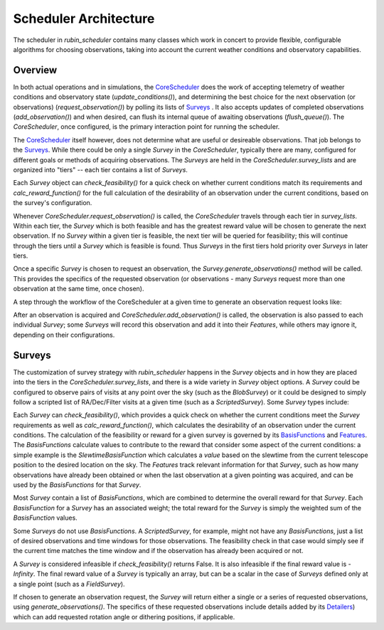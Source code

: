 .. py:currentmodule:: rubin_scheduler.scheduler

.. _fbs=arch:

======================
Scheduler Architecture
======================

The scheduler in `rubin_scheduler` contains many classes which work in concert
to provide flexible, configurable algorithms for choosing observations, taking
into account the current weather conditions and observatory capabilities.


Overview
^^^^^^^^

In both actual operations and in simulations, the `CoreScheduler <fbs-api.html#rubin_scheduler.scheduler.schedulers.CoreScheduler>`_ does the work
of accepting telemetry of weather conditions and observatory state
(`update_conditions()`), and determining the best choice for the next
observation (or observations) (`request_observation()`) by polling its lists of `Surveys <fbs-api.html#module-rubin_scheduler.scheduler.surveys>`_ .
It also accepts updates of completed observations (`add_observation()`) and
when desired, can flush its internal queue of awaiting observations
(`flush_queue()`).
The `CoreScheduler`, once configured, is the primary interaction point
for running the scheduler.

The `CoreScheduler <fbs-api.html#rubin_scheduler.scheduler.schedulers.CoreScheduler>`_ itself however, does not determine what are useful or
desireable observations. That job belongs to the `Surveys <fbs-api.html#module-rubin_scheduler.scheduler.surveys>`_. While there could be only a
single `Survey` in the `CoreScheduler`, typically there are many, configured
for different goals or methods of acquiring observations. The `Surveys` are
held in the `CoreScheduler.survey_lists` and are organized into "tiers" --
each tier contains a list of `Surveys`.

Each `Survey` object can `check_feasibility()` for a quick check on whether
current conditions match its requirements and `calc_reward_function()` for
the full calculation of the desirability of an observation under the
current conditions, based on the survey's configuration.

Whenever `CoreScheduler.request_observation()` is called, the `CoreScheduler`
travels through each tier in `survey_lists`. Within each tier, the `Survey`
which is both feasible and has the greatest reward value will be chosen to
generate the next observation. If no `Survey` within a given tier is feasible,
the next tier will be queried for feasibility; this will continue
through the tiers until a `Survey` which is feasible is found. Thus
`Surveys` in the first tiers hold priority over `Surveys` in
later tiers.

Once a specific `Survey` is chosen to request an observation, the
`Survey.generate_observations()` method will be called. This provides
the specifics of the requested observation (or observations - many `Surveys`
request more than one observation at the same time, once chosen).

A step through the workflow of the CoreScheduler at a given time
to generate an observation request looks like:

.. mermaid::

    flowchart TD
        A([Start]) ==>B[Update Conditions]
        B ==> C[Request Observation]
        C ==> D([Consider Surveys in Tier])
        D --> M( )
        M --> E[Check Survey]
        M --> F[Check Survey]
        M --> G[Check Survey]
        E --> N( )
        F --> N
        G --> N
        N --> H{Is Any Survey Feasible?}
        H == No? Next tier==> D
        H == Yes? ==> I([Select Survey in Tier with highest reward])
        I ==> J[Winning Survey Generates Observation]
        J ==> K([End])


After an observation is acquired and `CoreScheduler.add_observation()` is
called, the observation is also passed to each individual `Survey`; some
`Surveys` will record this observation and add it into their `Features`, while
others may ignore it, depending on their configurations.


Surveys
^^^^^^^

The customization of survey strategy with `rubin_scheduler` happens in
the `Survey` objects and in how they are placed into the tiers in the
`CoreScheduler.survey_lists`, and there is a wide variety in `Survey` object
options.
A `Survey` could be configured to observe pairs of visits at any point
over the sky (such as the `BlobSurvey`) or it could be designed to simply follow
a scripted list of RA/Dec/Filter visits at a given time (such as a `ScriptedSurvey`).
Some `Survey` types include:

.. mermaid::

    classDiagram
        Survey <|-- FieldSurvey
        Survey <|-- ScriptedSurvey
        Survey <|-- GreedySurvey
        Survey <|-- BlobSurvey
        Survey : + BasisFunctions
        Survey : + Features
        Survey : + Detailers
        Survey : add_observations()
        Survey : check_feasibility()
        Survey : calc_reward_function()
        Survey : generate_observations()
        class FieldSurvey{
          + Target RA/Dec
        }
        class ScriptedSurvey{
          + [RA/Dec/Time/Filter]
          set_script()
        }
        class GreedySurvey{
          + Footprint
        }
        class BlobSurvey{
          + Footprint
          + "block" planning
          + Pairs
        }

Each `Survey` can `check_feasibility()`, which provides a quick check on
whether the current conditions meet the `Survey` requirements as well as
`calc_reward_function()`, which calculates the desirability of an
observation under the current conditions.
The calculation of the feasibility or reward for a given survey is governed by its
`BasisFunctions <fbs-api.html#module-rubin_scheduler.scheduler.basis_functions>`_
and `Features <fbs-api.html#module-rubin_scheduler.scheduler.features>`_.
The `BasisFunctions` calculate values to contribute to the reward that
consider some aspect of the current conditions: a simple example is
the `SlewtimeBasisFunction` which calculates a `value` based on the slewtime
from the current telescope position to the desired location on the sky.
The `Features` track relevant information for that `Survey`,
such as how many observations have already been obtained or when the last
observation at a given pointing was acquired, and can be used by the
`BasisFunctions` for that `Survey`.

Most `Survey` contain a list of `BasisFunctions`, which are combined to determine
the overall reward for that `Survey`. Each `BasisFunction` for a `Survey` has
an associated weight; the total reward for the `Survey` is simply the weighted
sum of the `BasisFunction` values.

Some `Surveys` do not use `BasisFunctions`. A `ScriptedSurvey`, for example,
might not have any `BasisFunctions`, just a list of desired observations and
time windows for those observations. The feasibility check in that case would
simply see if the current time matches the time window and if the observation
has already been acquired or not.

A `Survey` is considered infeasible if `check_feasibility()` returns False.
It is also infeasible if the final reward value is `-Infinity`. The final
reward value of a `Survey` is typically an array, but can be a scalar in the
case of `Surveys` defined only at a single point (such as a `FieldSurvey`).

If chosen to generate an observation request, the `Survey` will return
either a single or a series of requested observations,
using `generate_observations()`. The specifics of these requested observations
include details added by its
`Detailers <fbs-api.html#module-rubin_scheduler.scheduler.detailers>`_)
which can add requested rotation angle or dithering positions, if
applicable.

